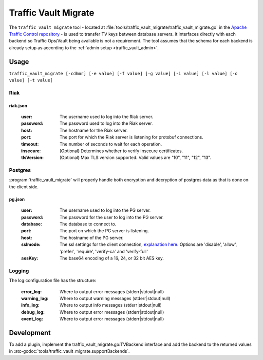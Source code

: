 ..
..
.. Licensed under the Apache License, Version 2.0 (the "License");
.. you may not use this file except in compliance with the License.
.. You may obtain a copy of the License at
..
..     http://www.apache.org/licenses/LICENSE-2.0
..
.. Unless required by applicable law or agreed to in writing, software
.. distributed under the License is distributed on an "AS IS" BASIS,
.. WITHOUT WARRANTIES OR CONDITIONS OF ANY KIND, either express or implied.
.. See the License for the specific language governing permissions and
.. limitations under the License.
..

.. _traffic_vault_migrate:

#########################
Traffic Vault Migrate
#########################
The ``traffic_vault_migrate`` tool - located at :file:`tools/traffic_vault_migrate/traffic_vault_migrate.go` in the `Apache Traffic Control repository <https://github.com/apache/trafficcontrol>`_ -
is used to transfer TV keys between database servers. It interfaces directly with each backend so Traffic Ops/Vault being available is not a requirement.
The tool assumes that the schema for each backend is already setup as according to the :ref:`admin setup <traffic_vault_admin>`.

.. program:: traffic_vault_migrate

Usage
===========
``traffic_vault_migrate [-cdhmr] [-e value] [-f value] [-g value] [-i value] [-l value] [-o value] [-t value]``

.. option:: -c, --compare

		Compare 'to' and 'from' backend keys. Will fetch keys from the dbs of both 'to' and 'from', sorts them by cdn/ds/version and does a deep comparison.

		.. note:: Mutually exclusive with :option:`-r`/:option:`--dry`

.. option:: -d, --dump

		Write keys (from 'from' server) to disk in the folder 'dump' with the unix permissions 0640.

		.. warning:: This can write potentially sensitive information to disk, use with care.

		.. note:: Mutually exclusive with :option:`-l`/:option:`--fill`

.. option:: -e LEVEL, --logLevel=LEVEL

		Print everything at above specified log level (error|warning|info|debug|event) [info]

		.. note:: Mutually exclusive with :option:`-l`/:option:`--logCfg`

.. option:: -f CFG, --fromCfgPath=CFG

		From server config file ["riak.json"]

.. option:: -g CFG, --toCfgPath=CFG

		To server config file ["pg.json"]

.. option:: -h, --help

		Displays usage information

.. option:: -i DIR, --fill DIR

		Insert data into `to` server with data this directory

		.. note:: Mutually exclusive with :option:`-d`/:option:`--dump`

.. option:: -l CFG, --logCfg CFG

		Log configuration file

		.. note:: Mutually exclusive with :option:`-e`/:option:`--logLevel`

.. option:: -o TYPE, --toType=TYPE

		From server types (Riak|PG) [PG]

.. option:: -m, --noConfirm

		Do not require confirmation before inserting records

.. option:: -r, --dry

		Do not perform writes. Will do a basic output of the keys on the 'from' backend.

		.. note:: Mutually exclusive with :option:`-c`/:option:`--compare`

.. option:: -t TYPE, --fromType=TYPE

		From server types (Riak|PG) [Riak]


Riak
----------

riak.json
""""""""""

 :user: The username used to log into the Riak server.

 :password: The password used to log into the Riak server.

 :host: The hostname for the Riak server.

 :port: The port for which the Riak server is listening for protobuf connections.

 :timeout: The number of seconds to wait for each operation.

 :insecure: (Optional) Determines whether to verify insecure certificates.

 :tlsVersion: (Optional) Max TLS version supported. Valid values are  "10", "11", "12", "13".


Postgres
---------
:program:`traffic_vault_migrate` will properly handle both encryption and decryption of postgres data as that is done on the client side.

pg.json
"""""""""

 :user: The username used to log into the PG server.

 :password: The password for the user to log into the PG server.

 :database: The database to connect to.

 :port: The port on which the PG server is listening.

 :host: The hostname of the PG server.

 :sslmode: The ssl settings for the client connection, `explanation here <https://www.postgresql.org/docs/13/libpq-ssl.html#LIBPQ-SSL-SSLMODE-STATEMENTS>`_. Options are 'disable', 'allow', 'prefer', 'require', 'verify-ca' and 'verify-full'

 :aesKey: The base64 encoding of a 16, 24, or 32 bit AES key.


Logging
----------

The log configuration file has the structure:

 :error_log: Where to output error messages (stderr|stdout|null)

 :warning_log: Where to output warning messages (stderr|stdout|null)

 :info_log: Where to output info messages (stderr|stdout|null)

 :debug_log: Where to output error messages (stderr|stdout|null)

 :event_log: Where to output error messages (stderr|stdout|null)

Development
=============
To add a plugin, implement the traffic_vault_migrate.go:TVBackend interface and add the backend to the returned values in :atc-godoc:`tools/traffic_vault_migrate.supportBackends`.
